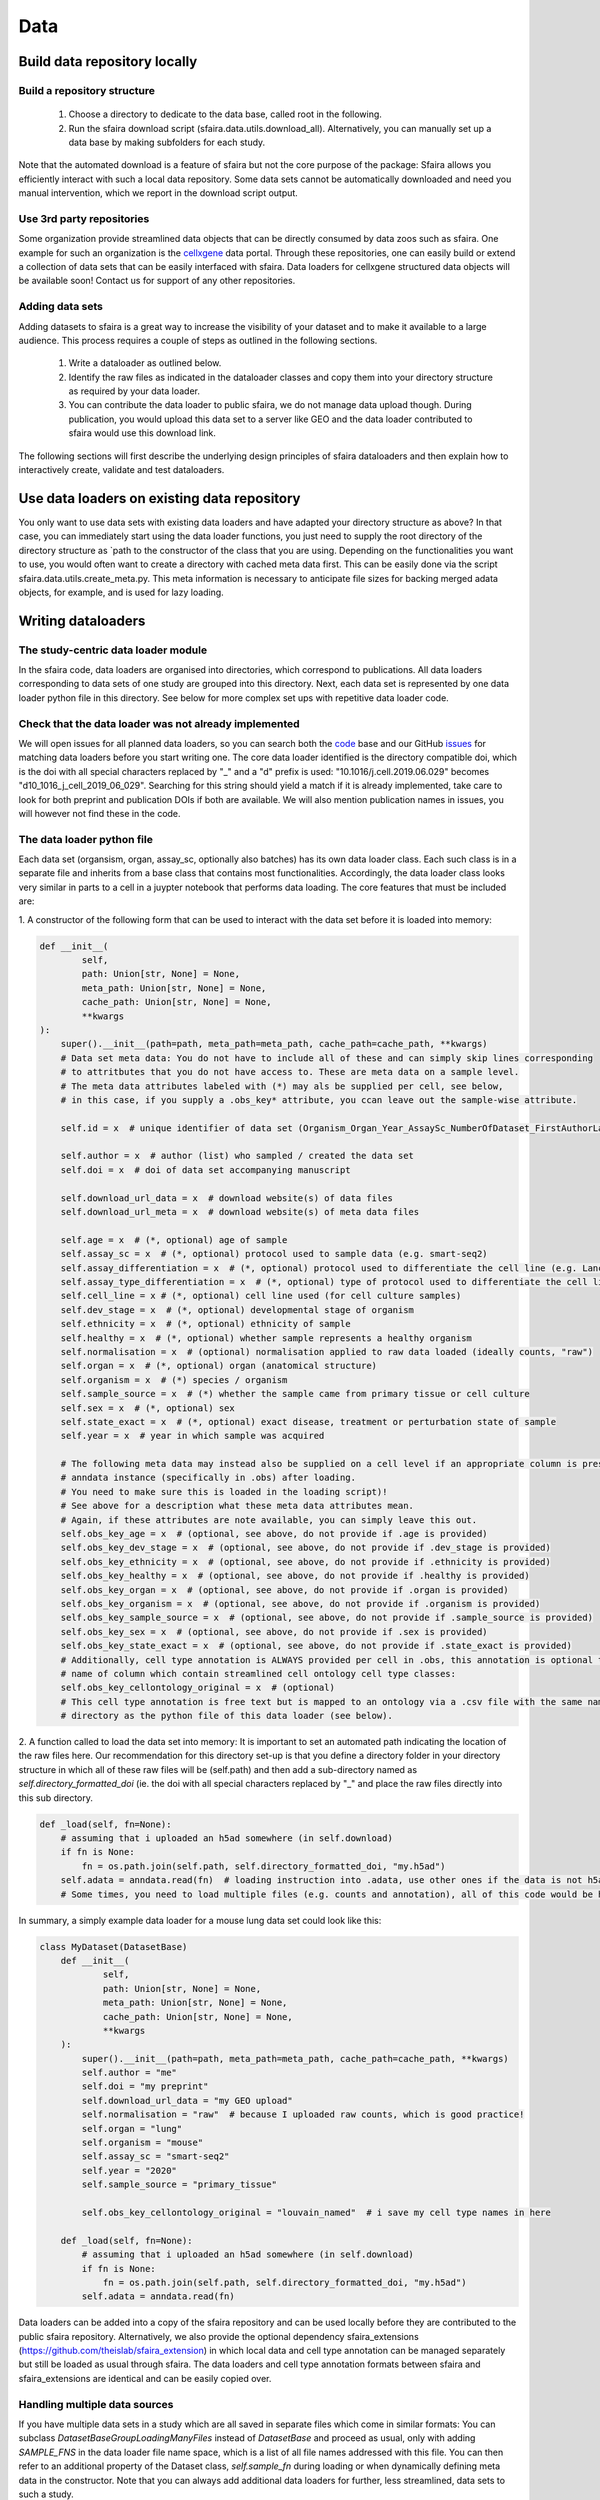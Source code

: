Data
======

.. image:: https://raw.githubusercontent.com/theislab/sfaira/master/resources/images/data_zoo.png
   :width: 600px
   :align: center

Build data repository locally
------------------------------

Build a repository structure
~~~~~~~~~~~~~~~~~~~~~~~~~~~~

    1. Choose a directory to dedicate to the data base, called root in the following.
    2. Run the sfaira download script (sfaira.data.utils.download_all). Alternatively, you can manually set up a data base by making subfolders for each study.

Note that the automated download is a feature of sfaira but not the core purpose of the package:
Sfaira allows you efficiently interact with such a local data repository.
Some data sets cannot be automatically downloaded and need you manual intervention, which we report in the download script output.

Use 3rd party repositories
~~~~~~~~~~~~~~~~~~~~~~~~~~
Some organization provide streamlined data objects that can be directly consumed by data zoos such as sfaira.
One example for such an organization is the cellxgene_ data portal.
Through these repositories, one can easily build or extend a collection of data sets that can be easily interfaced with sfaira.
Data loaders for cellxgene structured data objects will be available soon!
Contact us for support of any other repositories.

.. _cellxgene: https://cellxgene.cziscience.com/

Adding data sets
~~~~~~~~~~~~~~~~~

Adding datasets to sfaira is a great way to increase the visibility of your dataset and to make it available to a large audience.
This process requires a couple of steps as outlined in the following sections.

    1. Write a dataloader as outlined below.
    2. Identify the raw files as indicated in the dataloader classes and copy them into your directory structure as required by your data loader.
    3. You can contribute the data loader to public sfaira, we do not manage data upload though.
       During publication, you would upload this data set to a server like GEO and the data loader contributed to sfaira would use this download link.

The following sections will first describe the underlying design principles of sfaira dataloaders and
then explain how to interactively create, validate and test dataloaders.

Use data loaders on existing data repository
--------------------------------------------

You only want to use data sets with existing data loaders and have adapted your directory structure as above?
In that case, you can immediately start using the data loader functions, you just need to supply the root directory
of the directory structure as `path to the constructor of the class that you are using.
Depending on the functionalities you want to use, you would often want to create a directory with cached meta data
first. This can be easily done via the script sfaira.data.utils.create_meta.py. This meta information is necessary to
anticipate file sizes for backing merged adata objects, for example, and is used for lazy loading.

Writing dataloaders
---------------------

The study-centric data loader module
~~~~~~~~~~~~~~~~~~~~~~~~~~~~~~~~~~~~

In the sfaira code, data loaders are organised into directories, which correspond to publications.
All data loaders corresponding to data sets of one study are grouped into this directory.
Next, each data set is represented by one data loader python file in this directory.
See below for more complex set ups with repetitive data loader code.

Check that the data loader was not already implemented
~~~~~~~~~~~~~~~~~~~~~~~~~~~~~~~~~~~~~~~~~~~~~~~~~~~~~~
We will open issues for all planned data loaders, so you can search both the code_ base and our GitHub issues_ for
matching data loaders before you start writing one.
The core data loader identified is the directory compatible doi,
which is the doi with all special characters replaced by "_" and a "d" prefix is used:
"10.1016/j.cell.2019.06.029" becomes "d10_1016_j_cell_2019_06_029".
Searching for this string should yield a match if it is already implemented, take care to look for both
preprint and publication DOIs if both are available. We will also mention publication names in issues, you will however not find these in the code.

.. _code: https://github.com/theislab/sfaira/tree/dev
.. _issues: https://github.com/theislab/sfaira/issues


The data loader python file
~~~~~~~~~~~~~~~~~~~~~~~~~~~

Each data set (organsism, organ, assay_sc, optionally also batches) has its own data loader class. Each such class is
in a separate file and inherits from a base class that contains most functionalities. Accordingly, the data loader class
looks very similar in parts to a cell in a juypter notebook that performs data loading. The core features that must be included are:

1. A constructor of the following form that can be used to interact with the data set
before it is loaded into memory:

.. code-block:: python

    def __init__(
            self,
            path: Union[str, None] = None,
            meta_path: Union[str, None] = None,
            cache_path: Union[str, None] = None,
            **kwargs
    ):
        super().__init__(path=path, meta_path=meta_path, cache_path=cache_path, **kwargs)
        # Data set meta data: You do not have to include all of these and can simply skip lines corresponding
        # to attritbutes that you do not have access to. These are meta data on a sample level.
        # The meta data attributes labeled with (*) may als be supplied per cell, see below,
        # in this case, if you supply a .obs_key* attribute, you ccan leave out the sample-wise attribute.

        self.id = x  # unique identifier of data set (Organism_Organ_Year_AssaySc_NumberOfDataset_FirstAuthorLastname_doi).

        self.author = x  # author (list) who sampled / created the data set
        self.doi = x  # doi of data set accompanying manuscript

        self.download_url_data = x  # download website(s) of data files
        self.download_url_meta = x  # download website(s) of meta data files

        self.age = x  # (*, optional) age of sample
        self.assay_sc = x  # (*, optional) protocol used to sample data (e.g. smart-seq2)
        self.assay_differentiation = x  # (*, optional) protocol used to differentiate the cell line (e.g. Lancaster, 2014)
        self.assay_type_differentiation = x  # (*, optional) type of protocol used to differentiate the cell line (guided/unguided)
        self.cell_line = x # (*, optional) cell line used (for cell culture samples)
        self.dev_stage = x  # (*, optional) developmental stage of organism
        self.ethnicity = x  # (*, optional) ethnicity of sample
        self.healthy = x  # (*, optional) whether sample represents a healthy organism
        self.normalisation = x  # (optional) normalisation applied to raw data loaded (ideally counts, "raw")
        self.organ = x  # (*, optional) organ (anatomical structure)
        self.organism = x  # (*) species / organism
        self.sample_source = x  # (*) whether the sample came from primary tissue or cell culture
        self.sex = x  # (*, optional) sex
        self.state_exact = x  # (*, optional) exact disease, treatment or perturbation state of sample
        self.year = x  # year in which sample was acquired

        # The following meta data may instead also be supplied on a cell level if an appropriate column is present in the
        # anndata instance (specifically in .obs) after loading.
        # You need to make sure this is loaded in the loading script)!
        # See above for a description what these meta data attributes mean.
        # Again, if these attributes are note available, you can simply leave this out.
        self.obs_key_age = x  # (optional, see above, do not provide if .age is provided)
        self.obs_key_dev_stage = x  # (optional, see above, do not provide if .dev_stage is provided)
        self.obs_key_ethnicity = x  # (optional, see above, do not provide if .ethnicity is provided)
        self.obs_key_healthy = x  # (optional, see above, do not provide if .healthy is provided)
        self.obs_key_organ = x  # (optional, see above, do not provide if .organ is provided)
        self.obs_key_organism = x  # (optional, see above, do not provide if .organism is provided)
        self.obs_key_sample_source = x  # (optional, see above, do not provide if .sample_source is provided)
        self.obs_key_sex = x  # (optional, see above, do not provide if .sex is provided)
        self.obs_key_state_exact = x  # (optional, see above, do not provide if .state_exact is provided)
        # Additionally, cell type annotation is ALWAYS provided per cell in .obs, this annotation is optional though.
        # name of column which contain streamlined cell ontology cell type classes:
        self.obs_key_cellontology_original = x  # (optional)
        # This cell type annotation is free text but is mapped to an ontology via a .csv file with the same name and
        # directory as the python file of this data loader (see below).


2. A function called to load the data set into memory:
It is important to set an automated path indicating the location of the raw files here.
Our recommendation for this directory set-up is that you define a directory folder in your directory structure
in which all of these raw files will be (self.path) and then add a sub-directory named as
`self.directory_formatted_doi` (ie. the doi with all special characters replaced by "_" and place the raw files
directly into this sub directory.

.. code-block:: python

    def _load(self, fn=None):
        # assuming that i uploaded an h5ad somewhere (in self.download)
        if fn is None:
            fn = os.path.join(self.path, self.directory_formatted_doi, "my.h5ad")
        self.adata = anndata.read(fn)  # loading instruction into .adata, use other ones if the data is not h5ad
        # Some times, you need to load multiple files (e.g. counts and annotation), all of this code would be here.


In summary, a simply example data loader for a mouse lung data set could look like this:

.. code-block:: python

    class MyDataset(DatasetBase)
        def __init__(
                self,
                path: Union[str, None] = None,
                meta_path: Union[str, None] = None,
                cache_path: Union[str, None] = None,
                **kwargs
        ):
            super().__init__(path=path, meta_path=meta_path, cache_path=cache_path, **kwargs)
            self.author = "me"
            self.doi = "my preprint"
            self.download_url_data = "my GEO upload"
            self.normalisation = "raw"  # because I uploaded raw counts, which is good practice!
            self.organ = "lung"
            self.organism = "mouse"
            self.assay_sc = "smart-seq2"
            self.year = "2020"
            self.sample_source = "primary_tissue"

            self.obs_key_cellontology_original = "louvain_named"  # i save my cell type names in here

        def _load(self, fn=None):
            # assuming that i uploaded an h5ad somewhere (in self.download)
            if fn is None:
                fn = os.path.join(self.path, self.directory_formatted_doi, "my.h5ad")
            self.adata = anndata.read(fn)


Data loaders can be added into a copy of the sfaira repository and can be used locally before they are contributed to
the public sfaira repository.
Alternatively, we also provide the optional dependency sfaira_extensions (https://github.com/theislab/sfaira_extension)
in which local data and cell type annotation can be managed separately but still be loaded as usual through sfaira.
The data loaders and cell type annotation formats between sfaira and sfaira_extensions are identical and can be easily
copied over.

Handling multiple data sources
~~~~~~~~~~~~~~~~~~~~~~~~~~~~~~~~~~

If you have multiple data sets in a study which are all saved in separate files which come in similar formats:
You can subclass `DatasetBaseGroupLoadingManyFiles` instead of `DatasetBase` and proceed as usual,
only with adding `SAMPLE_FNS` in the data loader file name space,
which is a list of all file names addressed with this file.
You can then refer to an additional property of the Dataset class, `self.sample_fn` during loading
or when dynamically defining meta data in the constructor.
Note that you can always add additional data loaders for further, less streamlined, data sets to such a study.

If you have multiple data sets in a study which are all saved in one file:
You can subclass `DatasetBaseGroupLoadingOneFile` instead of `DatasetBase` and proceed as usual,
only with adding `SAMPLE_IDS` in the data loader file name space,
which is a list of all sample IDs addressed with this file.
You can then refer to an additional property of the Dataset class, `self.sample_id` during loading
or when dynamically defining meta data in the constructor.
Note that `self.sample_id` refers to a `self.adata.obs` column in the loaded data set,
this column has to be defined in `self.obs_key_sample`, which needs to be defined in the constructor.
Note that you can always add additional data loaders for further, less streamlined, data sets to such a study.

Creating dataloaders with the commandline interface
~~~~~~~~~~~~~~~~~~~~~~~~~~~~~~~~~~~~~~~~~~~~~~~~~~~~~

sfaira features an interactive way of creating, formatting and testing dataloaders.
The common workflow look as follows:

1. Create a new dataloader with ``sfaira create-dataloader``
2. Format and clean the dataloader with ``sfaira clean-dataloader <path>``
3. Validate the dataloader with ``sfaira lint-dataloader <path>``
4. Test the dataloader using ``sfaira test-dataloader <path>``

When creating a dataloader with ``sfaira create-dataloader`` you are first asked for the dataloader type
which will be determined by the structure of your data (one vs many files etc). Next, common information such as
your name and email are prompted for followed by dataloader specific attributes such as organ, organism and many more.
If the requested information is not available simply hit enter and continue until done. If you have mixed organ or organism
data you will have to resolve this manually. Your dataloader template will be created in your current working directory
in a folder resembling your doi.

Now simply fill in all missing properties in your dataloader script(s). Leave all unneeded properties outcommented.
When done run ``sfaira clean-dataloader <path>`` on the just filled out dataloader script.
All unused attributes will be removed and the file is reformatted.

Next validate the integrity of your dataloader with ``sfaira lint-dataloader <path>``.
All tests must pass! If any of the tests fail please revisit your dataloader and add the missing information/function.

Finally, test your dataloader with ``sfaira test-dataloader <path>``.
If all tests pass you can proceed to use your dataloader or to submit a pull request to sfaira.

Map cell type labels to ontology
~~~~~~~~~~~~~~~~~~~~~~~~~~~~~~~~

The entries in `self.obs_key_cellontology_original` are free text but are mapped to an ontology via a .csv file with
the same name and directory as the python file in which the data loader is located.
This .csv contains two columns with one row for each unique cell type label.
The free text identifiers in the first column "source",
and the corresponding ontology term in the second column "target".
You can write this file entirely from scratch.
Sfaira also allows you to generate a first guess of this file using fuzzy string matching
which is automatically executed when you run the template data loader unit test for the first time with you new loader.
Conflicts are not resolved in this first guess and you have to manually decide which free text field corresponds to which
ontology term in the case of conflicts.
Still, this first guess usually drastically speeds up this annotation harmonization.

Cell type ontology management
-----------------------------

Sfaira maintains a wrapper of the Cell Ontology as a class which allows additions to this ontology.
This allows us to use the core ontology used in the community as a backbone and to keep up with newly identifed cell types on our own.
We require all extensions of the core ontology not to break the directed acyclic graph that is the ontology:
Usually, such extensions would be additional leave nodes.

Second, we maintain cell type universes for anatomic structures.
These are dedicated for cell type-dependent models which require a defined set of cell types.
Such a universe is a set of nodes in the ontology.

Contribute cell types to ontology
~~~~~~~~~~~~~~~~~~~~~~~~~~~~~~~~~

Please open an issue on the sfaira repo with a description what type of cell type you want to add.

Using ontologies to train cell type classifiers
~~~~~~~~~~~~~~~~~~~~~~~~~~~~~~~~~~~~~~~~~~~~~~~

Cell type classifiers can be trained on data sets with different coarsity of cell type annotation using aggregate
cross-entropy as a loss and aggregate accuracy as a metric.
The one-hot encoded cell type label matrix is accordingly modified in the estimator class in data loading if terms
that correspond to intermediate nodes (rather than leave nodes) are encountered in the label set.

Metadata management
-------------------

We constrain meta data by ontologies where possible. The current restrictions are:

    - .age: unconstrained string, try using units of years for human, units of months for mice and units of days for
        cell culture samples
    - .dev_stage: unconstrained string, this will constrained to an ontology in the future,
        try choosing from HSAPDV (http://www.obofoundry.org/ontology/hsapdv.html) for human
        or from MMUSDEV (http://www.obofoundry.org/ontology/mmusdv.html) for mouse
    - .cell_line: unconstrained string, this will be constrained to an ontology later. try choosing from cellosaurus
        cell line database (https://web.expasy.org/cellosaurus/)
    - .ethnicity: unconstrained string, this will constrained to an ontology in the future,
        try choosing from HANCESTRO (https://www.ebi.ac.uk/ols/ontologies/hancestro)
    - .healthy: bool
    - .normalisation: unconstrained string, this will constrained to an ontology in the future,
        try using {"raw", "scaled"}
    - .organ: unconstrained string, this will constrained to an ontology in the future, try to choose
        term from Uberon (http://www.obofoundry.org/ontology/ehdaa2.html)
        or from EHDAA2 (http://www.obofoundry.org/ontology/ehdaa2.html) for human
        or from EMAPA (http://www.obofoundry.org/ontology/emapa.html) for mouse
    - .organism: constrained string, {"mouse", "human"}. In the future, we will use NCBITAXON
        (http://www.obofoundry.org/ontology/ncbitaxon.html).
    - .assay_sc: unconstrained string, this will constrained to an experimental protocol ontology in the future,
        try choosing a term from https://www.ebi.ac.uk/ols/ontologies/efo/terms?iri=http%3A%2F%2Fwww.ebi.ac.uk%2Fefo%2FEFO_0010183&viewMode=All&siblings=false
    - .assay_differentiation: unconstrained string, try to provide a base differentiation protocol (eg. Lancaster, 2014)
        as well as any amendments to the original protocol
    - .assay_type_differentiation: constrained string, {"guided", "unguided"}
    - .sample_source: constrained string, {"primary_tissue", "2d_culture", "3d_culture", "cancer"}
    - .sex: constrained string, {"female", "male"}
    - .state_exact: unconstrained string, try to be concise and anticipate that this field is queried by automatised searches.
        If you give treatment concentrations, intervals or similar measurements use square brackets around the quantity
        and use units: `[1g]`
    - .year: must be an integer year, e.g. 2020

Follow this issue_ for details on upcoming ontology integrations.

.. _issue: https://github.com/theislab/sfaira/issues/16

Genome management
-----------------

You do not have to worry about this unless you are interested,
this section is not required reading for writing data loaders.

We streamline feature spaces used by models by defining standardized gene sets that are used as model input.
Per default, sfaira works with the protein coding genes of a genome assembly right now.
A model topology version includes the genome it was trained for, which also defines the feature of this model as genes.
As genome assemblies are updated, model topology version can be updated and models retrained to reflect these changes.
Note that because protein coding genes do not change drastically between genome assemblies,
sample can be carried over to assemblies they were not aligned against by matching gene identifiers.
Sfaira automatically tries to overlap gene identifiers to the genome assembly selected through the current model.

FAQ
---

How is the dataset’s ID structured?
~~~~~~~~~~~~~~~~~~~~~~~~~~~~~~~~~~~
Organism_Organ_Year_AssaySc_NumberOfDataset_FirstAuthorLastname_doi

How do I assemble the data set ID if some of its element meta data are not unique?
~~~~~~~~~~~~~~~~~~~~~~~~~~~~~~~~~~~~~~~~~~~~~~~~~~~~~~~~~~~~~~~~~~~~~~~~~~~~~~~~~~

The data set ID is designed to be a unique identifier of a data set.
Therefore, it is not an issue if it does not capture the full complexity of the data.
Simply choose the meta data value out of the list of corresponding values which comes first in the alphabet.

What are cell-wise and sample-wise meta data?
~~~~~~~~~~~~~~~~~~~~~~~~~~~~~~~~~~~~~~~~~~~~~

Metadata can be set on a per sample level or, in some cases, per cell.
Sample-wise meta data can be directly set in the constructor (e.g self.organism = “human”).
Cell-wise metadata can be provided in `.obs` of the loaded data, here,
a Dataset attribute contains the name of the `.obs` column that contains these cell-wise labels
(e.g. self.obs_key_organism).
Note that sample-wise meta data should be yielded as such and not as a column in `.obs` to simplify loading.

Which meta data objects are mandatory?
~~~~~~~~~~~~~~~~~~~~~~~~~~~~~~~~~~~~~
Mandatory on sample (self.attribute) or cell level (self.obs_key_attribute):

    - .id: Dataset ID. This is used to identify the data set uniquely.
        Example: self.id = "human_colon_2019_10x_smilie_001_10.1016/j.cell.2019.06.029"
    - .download_url_data: Link to data download website.
        Example: self.download = "some URL"
    - .download_url_meta: Download link to metadata. Assumes that meta data is defined in .download_url_data if not
        specified.
        Example: self.download_meta = "some URL"
    - .var_symbol_col, .var_ensembl_col: Location of gene name as gene symbol and/or ENSEMBL ID in adata.var
        (if index of adata.var, set to “index”, otherwise to column name). One of the two must be provided.
        Example: self.var_symbol_col = 'index', self.var_ensembl_col = “GeneID”
    - .author: First author of publication (or list of all authors).
        self.author = "Last name, first name" # or ["Last name, first name", "Last name, first name"]
    - .doi: Doi of publication
        Example: self.doi = "10.1016/j.cell.2019.06.029"
    - .organism (or .obs_key_organism): Organism sampled.
        Example: self.organism = “human”
    - .sample_source (or .obs_key_sample_source): Whether data was obtained from primary tissue or cell culture
        Example: self.sample_source = "primary_tissue"

Highly recommended:

    - .normalization: Normalization of count data:
        Example: self.normalization = “raw”
    - .organ (or .obs_key_organ): Organ sampled.
        Example: self.organ = “liver”
    - .assay_sc (or .obs_key_assay_sc): Protocol with which data was collected.
        Example: self.assay_sc = “10x”

Optional (if available):

    - .age (or .obs_key_age): Age of individual sampled.
        Example: self.age = 80  # (80 years old for human)
    - .dev_stage (or .obs_key_dev_stage): Developmental stage of individual sampled.
        Example: self.dev_stage = “mature”
    - .ethnicity (or .obs_key_ethnicity): Ethnicity of individual sampled (only for human).
        Example: self.ethnicity = “free text”
    - .healthy (or .obs_key_healthy): Is the sampled from a disease individual? (bool)
        Example: self.healthy = True
    - .sex (or .obs_key_sex): Sex of individual sampled.
        Example: self.sex = “male”
    - .state_exact (or .obs_key_state_exact): Exact disease state
        self.state_exact = free text
    - .obs_key_cellontology_original: Column in .obs in which free text cell type names are stored.
        Example: self.obs_key_cellontology_original = 'CellType'
    - .year: Year of publication:
        Example: self.year = 2019
    - .cell_line: Which cell line was used for the experiment (for cell culture samples)
        Example: self.cell_line = "409B2 (CVCL_K092)"
    - .assay_differentiation: Which protocol was used for the differentiation of the cells (for cell culture samples)
    - .assay_type_differentiation: Which protocol-type was used for the differentiation of the cells: guided or unguided
        (for cell culture samples)

How do I cache data sets?
~~~~~~~~~~~~~~~~~~~~~~~~~
When loading a dataset with `Dataset.load(),`you can specify if the adata object
should be cached or not  (allow_caching= True).
If set to True, the loaded adata object will be cached as an h5ad object for faster reloading.

How do I add cell type annotation?
~~~~~~~~~~~~~~~~~~~~~~~~~~~~~~~~~~
We are simplifying this right now, new instructions will be available second half of January.

Why are constructor (`__init__`) and loading function (`_load`) split in the template data loader?
~~~~~~~~~~~~~~~~~~~~~~~~~~~~~~~~~~~~~~~~~~~~~~~~~~~~~~~~~~~~~~~~~~~~~~~~~~~~~~~~~~~~~~~~~~~~~~~~~~
Initiation and data set loading are handled separately to allow lazy loading.
All steps that are required to load the count data and
additional metadata should be defined solely in the `_load` section.
Setting of class metadata such as `.doi`, `.id` etc. should be done in the constructor.

How do I tell sfaira where the gene names are?
~~~~~~~~~~~~~~~~~~~~~~~~~~~~~~~~~~~~~~~~~~~~~~
By setting the attributes `.var_symbol_col` or `.var_ensembl_col` in the constructor.
If the gene names are in the index of this data frame, you can set “index” as the value of these attributes.

I only have gene symbols (human readable names, often abbreviations), such as HGNC or MGI, but not ENSEMBL identifiers, is that a problem?
~~~~~~~~~~~~~~~~~~~~~~~~~~~~~~~~~~~~~~~~~~~~~~~~~~~~~~~~~~~~~~~~~~~~~~~~~~~~~~~~~~~~~~~~~~~~~~~~~~~~~~~~~~~~~~~~~~~~~~~~~~~~~~~~~~~~~~~~~~
No, that is not a problem. They will automatically be converted to Ensembl IDs.
You can, however, specify the reference genome in `Dataset.load(match_to_reference = ReferenceGenomeName)`
to which the names should be mapped to.

I have CITE-seq data, where can I put the protein quantification?
~~~~~~~~~~~~~~~~~~~~~~~~~~~~~~~~~~~~~~~~~~~~~~~~~~~~~~~~~~~~~~~~~
We will soon provide a structured interface for loading and accessing CITE-seq data,
for now you can add it into `self.adata.obsm[“CITE”]`.
